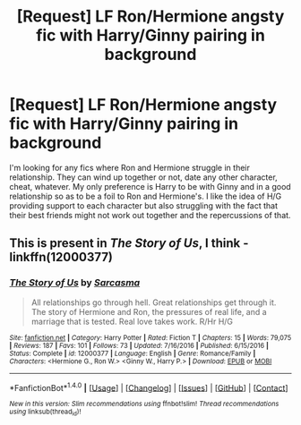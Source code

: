 #+TITLE: [Request] LF Ron/Hermione angsty fic with Harry/Ginny pairing in background

* [Request] LF Ron/Hermione angsty fic with Harry/Ginny pairing in background
:PROPERTIES:
:Author: goodlife23
:Score: 2
:DateUnix: 1503523991.0
:DateShort: 2017-Aug-24
:FlairText: Request
:END:
I'm looking for any fics where Ron and Hermione struggle in their relationship. They can wind up together or not, date any other character, cheat, whatever. My only preference is Harry to be with Ginny and in a good relationship so as to be a foil to Ron and Hermione's. I like the idea of H/G providing support to each character but also struggling with the fact that their best friends might not work out together and the repercussions of that.


** This is present in /The Story of Us/, I think - linkffn(12000377)
:PROPERTIES:
:Author: PsychoGeek
:Score: 1
:DateUnix: 1503527027.0
:DateShort: 2017-Aug-24
:END:

*** [[http://www.fanfiction.net/s/12000377/1/][*/The Story of Us/*]] by [[https://www.fanfiction.net/u/552411/Sarcasma][/Sarcasma/]]

#+begin_quote
  All relationships go through hell. Great relationships get through it. The story of Hermione and Ron, the pressures of real life, and a marriage that is tested. Real love takes work. R/Hr H/G
#+end_quote

^{/Site/: [[http://www.fanfiction.net/][fanfiction.net]] *|* /Category/: Harry Potter *|* /Rated/: Fiction T *|* /Chapters/: 15 *|* /Words/: 79,075 *|* /Reviews/: 187 *|* /Favs/: 101 *|* /Follows/: 73 *|* /Updated/: 7/16/2016 *|* /Published/: 6/15/2016 *|* /Status/: Complete *|* /id/: 12000377 *|* /Language/: English *|* /Genre/: Romance/Family *|* /Characters/: <Hermione G., Ron W.> <Ginny W., Harry P.> *|* /Download/: [[http://www.ff2ebook.com/old/ffn-bot/index.php?id=12000377&source=ff&filetype=epub][EPUB]] or [[http://www.ff2ebook.com/old/ffn-bot/index.php?id=12000377&source=ff&filetype=mobi][MOBI]]}

--------------

*FanfictionBot*^{1.4.0} *|* [[[https://github.com/tusing/reddit-ffn-bot/wiki/Usage][Usage]]] | [[[https://github.com/tusing/reddit-ffn-bot/wiki/Changelog][Changelog]]] | [[[https://github.com/tusing/reddit-ffn-bot/issues/][Issues]]] | [[[https://github.com/tusing/reddit-ffn-bot/][GitHub]]] | [[[https://www.reddit.com/message/compose?to=tusing][Contact]]]

^{/New in this version: Slim recommendations using/ ffnbot!slim! /Thread recommendations using/ linksub(thread_id)!}
:PROPERTIES:
:Author: FanfictionBot
:Score: 1
:DateUnix: 1503527066.0
:DateShort: 2017-Aug-24
:END:
